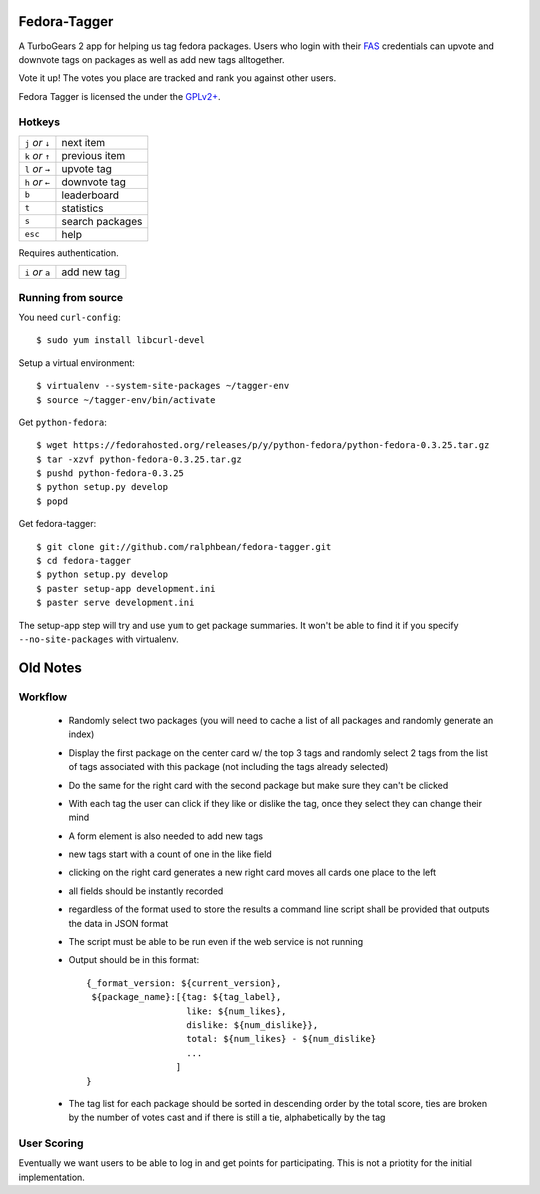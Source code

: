 Fedora-Tagger
=============

A TurboGears 2 app for helping us tag fedora packages.  Users who login with
their `FAS <https://admin.fedoraproject.org/accounts>`_ credentials can upvote
and downvote tags on packages as well as add new tags alltogether.

Vote it up!  The votes you place are tracked and rank you against other users.

Fedora Tagger is licensed the under the `GPLv2+
<http://www.gnu.org/licenses/gpl-2.0.txt>`_.

Hotkeys
-------

.. hotkeys

+--------------------+----------------+
| ``j`` *or* ``↓``   | next item      |
+--------------------+----------------+
| ``k`` *or* ``↑``   | previous item  |
+--------------------+----------------+
| ``l`` *or* ``→``   | upvote tag     |
+--------------------+----------------+
| ``h`` *or* ``←``   | downvote tag   |
+--------------------+----------------+
| ``b``              | leaderboard    |
+--------------------+----------------+
| ``t``              | statistics     |
+--------------------+----------------+
| ``s``              | search packages|
+--------------------+----------------+
| ``esc``            | help           |
+--------------------+----------------+

Requires authentication.

+--------------------+----------------+
| ``i`` *or* ``a``   | add new tag    |
+--------------------+----------------+

.. hotkeys

Running from source
-------------------

You need ``curl-config``::

  $ sudo yum install libcurl-devel

Setup a virtual environment::

  $ virtualenv --system-site-packages ~/tagger-env
  $ source ~/tagger-env/bin/activate

Get ``python-fedora``::

  $ wget https://fedorahosted.org/releases/p/y/python-fedora/python-fedora-0.3.25.tar.gz
  $ tar -xzvf python-fedora-0.3.25.tar.gz
  $ pushd python-fedora-0.3.25
  $ python setup.py develop
  $ popd

Get fedora-tagger::

  $ git clone git://github.com/ralphbean/fedora-tagger.git
  $ cd fedora-tagger
  $ python setup.py develop
  $ paster setup-app development.ini
  $ paster serve development.ini

The setup-app step will try and use ``yum`` to get package summaries.  It won't
be able to find it if you specify ``--no-site-packages`` with virtualenv.

Old Notes
=========

Workflow
--------

 * Randomly select two packages (you will need to cache a list of all packages and randomly generate an index)
 * Display the first package on the center card w/ the top 3 tags and randomly select 2 tags from the list of tags associated with this package (not including the tags already selected)
 * Do the same for the right card with the second package but make sure they can't be clicked
 * With each tag the user can click if they like or dislike the tag, once they select they can change their mind
 * A form element is also needed to add new tags
 * new tags start with a count of one in the like field
 * clicking on the right card generates a new right card moves all cards one place to the left
 * all fields should be instantly recorded
 * regardless of the format used to store the results a command line script shall be provided that outputs the data in JSON format
 * The script must be able to be run even if the web service is not running
 * Output should be in this format::

     {_format_version: ${current_version},
      ${package_name}:[{tag: ${tag_label},
                        like: ${num_likes},
                        dislike: ${num_dislike}},
                        total: ${num_likes} - ${num_dislike}
                        ...
                      ]
     }

 * The tag list for each package should be sorted in descending order by the total score, ties are broken by the number of votes cast and if there is still a tie, alphabetically by the tag


User Scoring
------------

Eventually we want users to be able to log in and get points for participating.  This is not a priotity for the initial implementation.

